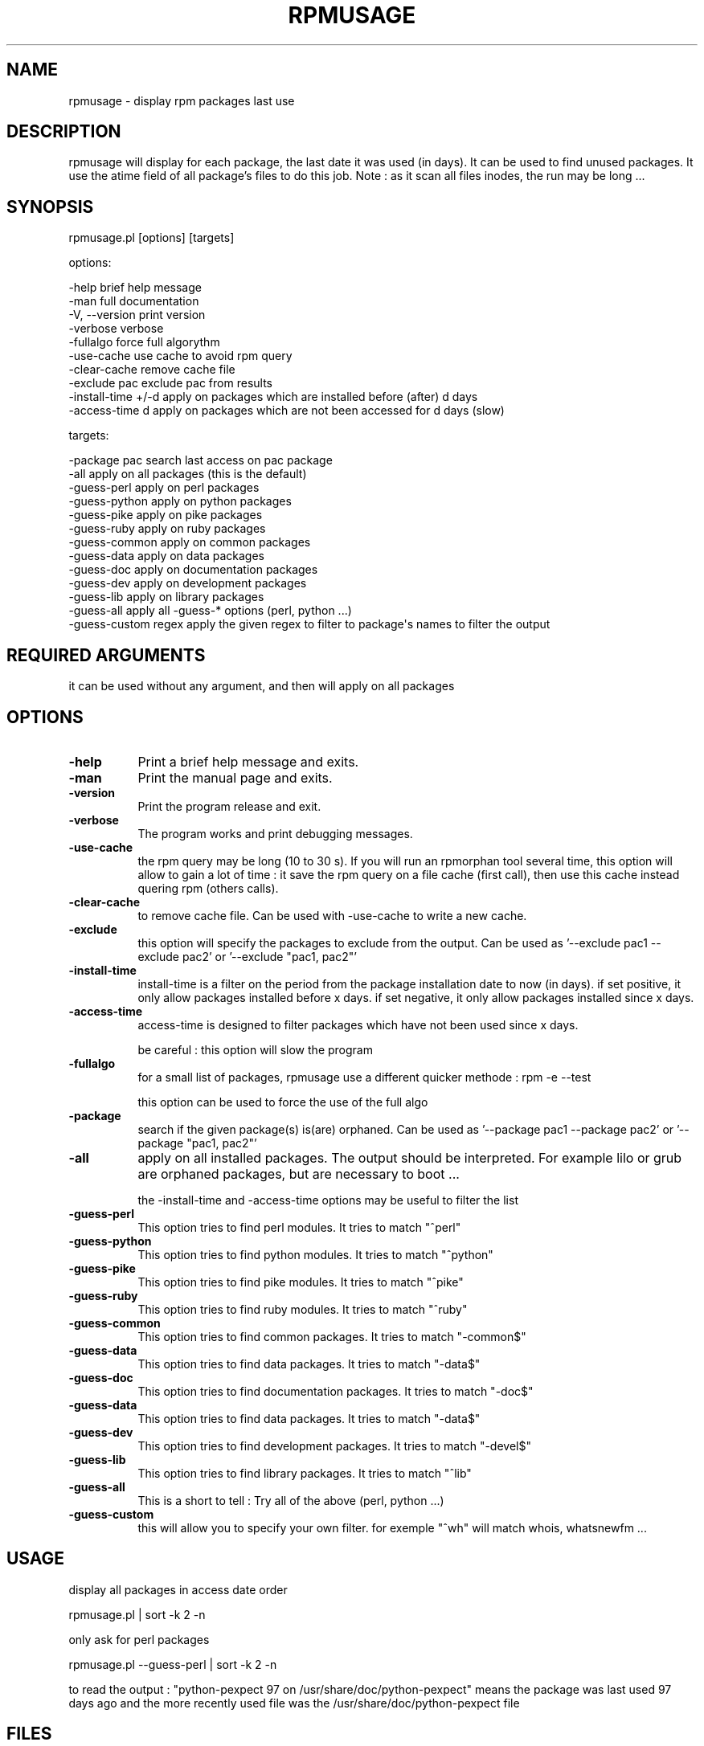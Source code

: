 .\" Automatically generated by Pod::Man 2.25 (Pod::Simple 3.16)
.\"
.\" Standard preamble:
.\" ========================================================================
.de Sp \" Vertical space (when we can't use .PP)
.if t .sp .5v
.if n .sp
..
.de Vb \" Begin verbatim text
.ft CW
.nf
.ne \\$1
..
.de Ve \" End verbatim text
.ft R
.fi
..
.\" Set up some character translations and predefined strings.  \*(-- will
.\" give an unbreakable dash, \*(PI will give pi, \*(L" will give a left
.\" double quote, and \*(R" will give a right double quote.  \*(C+ will
.\" give a nicer C++.  Capital omega is used to do unbreakable dashes and
.\" therefore won't be available.  \*(C` and \*(C' expand to `' in nroff,
.\" nothing in troff, for use with C<>.
.tr \(*W-
.ds C+ C\v'-.1v'\h'-1p'\s-2+\h'-1p'+\s0\v'.1v'\h'-1p'
.ie n \{\
.    ds -- \(*W-
.    ds PI pi
.    if (\n(.H=4u)&(1m=24u) .ds -- \(*W\h'-12u'\(*W\h'-12u'-\" diablo 10 pitch
.    if (\n(.H=4u)&(1m=20u) .ds -- \(*W\h'-12u'\(*W\h'-8u'-\"  diablo 12 pitch
.    ds L" ""
.    ds R" ""
.    ds C` ""
.    ds C' ""
'br\}
.el\{\
.    ds -- \|\(em\|
.    ds PI \(*p
.    ds L" ``
.    ds R" ''
'br\}
.\"
.\" Escape single quotes in literal strings from groff's Unicode transform.
.ie \n(.g .ds Aq \(aq
.el       .ds Aq '
.\"
.\" If the F register is turned on, we'll generate index entries on stderr for
.\" titles (.TH), headers (.SH), subsections (.SS), items (.Ip), and index
.\" entries marked with X<> in POD.  Of course, you'll have to process the
.\" output yourself in some meaningful fashion.
.ie \nF \{\
.    de IX
.    tm Index:\\$1\t\\n%\t"\\$2"
..
.    nr % 0
.    rr F
.\}
.el \{\
.    de IX
..
.\}
.\"
.\" Accent mark definitions (@(#)ms.acc 1.5 88/02/08 SMI; from UCB 4.2).
.\" Fear.  Run.  Save yourself.  No user-serviceable parts.
.    \" fudge factors for nroff and troff
.if n \{\
.    ds #H 0
.    ds #V .8m
.    ds #F .3m
.    ds #[ \f1
.    ds #] \fP
.\}
.if t \{\
.    ds #H ((1u-(\\\\n(.fu%2u))*.13m)
.    ds #V .6m
.    ds #F 0
.    ds #[ \&
.    ds #] \&
.\}
.    \" simple accents for nroff and troff
.if n \{\
.    ds ' \&
.    ds ` \&
.    ds ^ \&
.    ds , \&
.    ds ~ ~
.    ds /
.\}
.if t \{\
.    ds ' \\k:\h'-(\\n(.wu*8/10-\*(#H)'\'\h"|\\n:u"
.    ds ` \\k:\h'-(\\n(.wu*8/10-\*(#H)'\`\h'|\\n:u'
.    ds ^ \\k:\h'-(\\n(.wu*10/11-\*(#H)'^\h'|\\n:u'
.    ds , \\k:\h'-(\\n(.wu*8/10)',\h'|\\n:u'
.    ds ~ \\k:\h'-(\\n(.wu-\*(#H-.1m)'~\h'|\\n:u'
.    ds / \\k:\h'-(\\n(.wu*8/10-\*(#H)'\z\(sl\h'|\\n:u'
.\}
.    \" troff and (daisy-wheel) nroff accents
.ds : \\k:\h'-(\\n(.wu*8/10-\*(#H+.1m+\*(#F)'\v'-\*(#V'\z.\h'.2m+\*(#F'.\h'|\\n:u'\v'\*(#V'
.ds 8 \h'\*(#H'\(*b\h'-\*(#H'
.ds o \\k:\h'-(\\n(.wu+\w'\(de'u-\*(#H)/2u'\v'-.3n'\*(#[\z\(de\v'.3n'\h'|\\n:u'\*(#]
.ds d- \h'\*(#H'\(pd\h'-\w'~'u'\v'-.25m'\f2\(hy\fP\v'.25m'\h'-\*(#H'
.ds D- D\\k:\h'-\w'D'u'\v'-.11m'\z\(hy\v'.11m'\h'|\\n:u'
.ds th \*(#[\v'.3m'\s+1I\s-1\v'-.3m'\h'-(\w'I'u*2/3)'\s-1o\s+1\*(#]
.ds Th \*(#[\s+2I\s-2\h'-\w'I'u*3/5'\v'-.3m'o\v'.3m'\*(#]
.ds ae a\h'-(\w'a'u*4/10)'e
.ds Ae A\h'-(\w'A'u*4/10)'E
.    \" corrections for vroff
.if v .ds ~ \\k:\h'-(\\n(.wu*9/10-\*(#H)'\s-2\u~\d\s+2\h'|\\n:u'
.if v .ds ^ \\k:\h'-(\\n(.wu*10/11-\*(#H)'\v'-.4m'^\v'.4m'\h'|\\n:u'
.    \" for low resolution devices (crt and lpr)
.if \n(.H>23 .if \n(.V>19 \
\{\
.    ds : e
.    ds 8 ss
.    ds o a
.    ds d- d\h'-1'\(ga
.    ds D- D\h'-1'\(hy
.    ds th \o'bp'
.    ds Th \o'LP'
.    ds ae ae
.    ds Ae AE
.\}
.rm #[ #] #H #V #F C
.\" ========================================================================
.\"
.IX Title "RPMUSAGE 1"
.TH RPMUSAGE 1 "2012-08-01" "perl v5.14.2" "User Contributed Perl Documentation"
.\" For nroff, turn off justification.  Always turn off hyphenation; it makes
.\" way too many mistakes in technical documents.
.if n .ad l
.nh
.SH "NAME"
rpmusage \- display rpm packages last use
.SH "DESCRIPTION"
.IX Header "DESCRIPTION"
rpmusage will display for each package, the last date it was used (in days). It can be used
to find unused packages. It use the atime field of all package's files to do this job.
Note : as it scan all files inodes, the run may be long ...
.SH "SYNOPSIS"
.IX Header "SYNOPSIS"
rpmusage.pl  [options] [targets]
.PP
options:
.PP
.Vb 3
\&   \-help                brief help message
\&   \-man                 full documentation
\&   \-V, \-\-version        print version
\&
\&   \-verbose             verbose
\&   \-fullalgo            force full algorythm
\&   \-use\-cache           use cache to avoid rpm query
\&   \-clear\-cache         remove cache file
\&
\&   \-exclude pac         exclude pac from results
\&   \-install\-time +/\-d   apply on packages which are installed before (after) d days
\&   \-access\-time d       apply on packages which are not been accessed for d days (slow)
.Ve
.PP
targets:
.PP
.Vb 10
\&   \-package pac         search last access on pac package
\&   \-all                 apply on all packages (this is the default)
\&   \-guess\-perl          apply on perl packages
\&   \-guess\-python        apply on python packages
\&   \-guess\-pike          apply on pike packages
\&   \-guess\-ruby          apply on ruby packages
\&   \-guess\-common        apply on common packages
\&   \-guess\-data          apply on data packages
\&   \-guess\-doc           apply on documentation packages
\&   \-guess\-dev           apply on development packages
\&   \-guess\-lib           apply on library packages
\&   \-guess\-all           apply all \-guess\-* options (perl, python ...)
\&   \-guess\-custom regex  apply the given regex to filter to package\*(Aqs names to filter the output
.Ve
.SH "REQUIRED ARGUMENTS"
.IX Header "REQUIRED ARGUMENTS"
it can be used without any argument, and then will apply on all packages
.SH "OPTIONS"
.IX Header "OPTIONS"
.IP "\fB\-help\fR" 8
.IX Item "-help"
Print a brief help message and exits.
.IP "\fB\-man\fR" 8
.IX Item "-man"
Print the manual page and exits.
.IP "\fB\-version\fR" 8
.IX Item "-version"
Print the program release and exit.
.IP "\fB\-verbose\fR" 8
.IX Item "-verbose"
The program works and print debugging messages.
.IP "\fB\-use\-cache\fR" 8
.IX Item "-use-cache"
the rpm query may be long (10 to 30 s). If you will run an rpmorphan tool
several time, this option will allow to gain a lot of time :
it save the rpm query on a file cache (first call), then
use this cache instead quering rpm (others calls).
.IP "\fB\-clear\-cache\fR" 8
.IX Item "-clear-cache"
to remove cache file. Can be used with \-use\-cache to write
a new cache.
.IP "\fB\-exclude\fR" 8
.IX Item "-exclude"
this option will specify the packages to exclude from the output.
Can be used as '\-\-exclude pac1 \-\-exclude pac2'
or '\-\-exclude \*(L"pac1, pac2\*(R"'
.IP "\fB\-install\-time\fR" 8
.IX Item "-install-time"
install-time is a filter on the period from the package installation date to now (in days).
if set positive, it only allow packages installed before x days.
if set negative, it only allow packages installed since x days.
.IP "\fB\-access\-time\fR" 8
.IX Item "-access-time"
access-time is designed to filter packages which have not been used since x days.
.Sp
be careful : this option will slow the program
.IP "\fB\-fullalgo\fR" 8
.IX Item "-fullalgo"
for a small list of packages, rpmusage use a different quicker methode : rpm \-e \-\-test
.Sp
this option can be used to force the use of the full algo
.IP "\fB\-package\fR" 8
.IX Item "-package"
search if the given package(s) is(are) orphaned.
Can be used as '\-\-package pac1 \-\-package pac2'
or '\-\-package \*(L"pac1, pac2\*(R"'
.IP "\fB\-all\fR" 8
.IX Item "-all"
apply on all installed packages. The output should be interpreted.
For example lilo or grub are orphaned packages, but are necessary
to boot ...
.Sp
the \-install\-time and \-access\-time options may be useful to filter the list
.IP "\fB\-guess\-perl\fR" 8
.IX Item "-guess-perl"
This option tries to find perl modules. It tries to match \*(L"^perl\*(R"
.IP "\fB\-guess\-python\fR" 8
.IX Item "-guess-python"
This option tries to find python modules. It tries to match \*(L"^python\*(R"
.IP "\fB\-guess\-pike\fR" 8
.IX Item "-guess-pike"
This option tries to find pike modules. It tries to match \*(L"^pike\*(R"
.IP "\fB\-guess\-ruby\fR" 8
.IX Item "-guess-ruby"
This option tries to find ruby modules. It tries to match \*(L"^ruby\*(R"
.IP "\fB\-guess\-common\fR" 8
.IX Item "-guess-common"
This option tries to find common packages. It tries to match \*(L"\-common$\*(R"
.IP "\fB\-guess\-data\fR" 8
.IX Item "-guess-data"
This option tries to find data packages. It tries to match \*(L"\-data$\*(R"
.IP "\fB\-guess\-doc\fR" 8
.IX Item "-guess-doc"
This option tries to find documentation packages. It tries to match \*(L"\-doc$\*(R"
.IP "\fB\-guess\-data\fR" 8
.IX Item "-guess-data"
This option tries to find data packages. It tries to match \*(L"\-data$\*(R"
.IP "\fB\-guess\-dev\fR" 8
.IX Item "-guess-dev"
This option tries to find development packages. It tries to match \*(L"\-devel$\*(R"
.IP "\fB\-guess\-lib\fR" 8
.IX Item "-guess-lib"
This option tries to find library packages. It tries to match \*(L"^lib\*(R"
.IP "\fB\-guess\-all\fR" 8
.IX Item "-guess-all"
This is a short to tell : Try all of the above (perl, python ...)
.IP "\fB\-guess\-custom\fR" 8
.IX Item "-guess-custom"
this will allow you to specify your own filter. for exemple \*(L"^wh\*(R" 
will match whois, whatsnewfm ...
.SH "USAGE"
.IX Header "USAGE"
display all packages in access date order
.PP
rpmusage.pl  | sort \-k 2 \-n
.PP
only ask for perl packages
.PP
rpmusage.pl \-\-guess\-perl | sort \-k 2 \-n
.PP
to read the output :
\&\*(L"python-pexpect 97 on /usr/share/doc/python\-pexpect\*(R"
means the package was last used 97 days ago and the more recently used file was the 
/usr/share/doc/python\-pexpect file
.SH "FILES"
.IX Header "FILES"
/tmp/rpmorphan.cache : cache file to store rpm query. The cache
file is common to all rpmorphan tools
.SH "DEPENDENCIES"
.IX Header "DEPENDENCIES"
rpmusage uses only standard perl module.
.PP
but it needs the rpm command tool.
.SH "BUGS AND LIMITATIONS"
.IX Header "BUGS AND LIMITATIONS"
the software can only work with one version of each software :
we only treat the first version seen
.SH "CONFIGURATION"
.IX Header "CONFIGURATION"
the program can read rcfile if some exists.
it will load in order
.PP
/etc/rpmorphanrc
.PP
~/.rpmorphanrc
.PP
\&.rpmorphanrc
.PP
In this file,
.PP
# are comments,
.PP
and parameters are stored in the following format :
parameter = value
.PP
example :
.PP
all = 1
.PP
curses = 1
.SH "INCOMPATIBILITIES"
.IX Header "INCOMPATIBILITIES"
not known
.SH "DIAGNOSTICS"
.IX Header "DIAGNOSTICS"
to be written
.SH "NOTES"
.IX Header "NOTES"
this program should be used as root superuser, because it needs to access
(in read mode) to all files
.SH "SEE ALSO"
.IX Header "SEE ALSO"
\fIrpm\fR\|(1) for rpm call
.PP
\fIrpmorphan\fR\|(1)
.PP
\fIrpmdep\fR\|(1)
.PP
\fIrpmduplicates\fR\|(1)
.PP
\fIrpmextra\fR\|(1)
.SH "EXIT STATUS"
.IX Header "EXIT STATUS"
should be allways 0
.SH "LICENSE AND COPYRIGHT"
.IX Header "LICENSE AND COPYRIGHT"
Copyright (C) 2006 by Eric Gerbier
This program is free software; you can redistribute it and/or modify
it under the terms of the \s-1GNU\s0 General Public License as published by
the Free Software Foundation; either version 2 of the License, or
(at your option) any later version.
.SH "AUTHOR"
.IX Header "AUTHOR"
Eric Gerbier
.PP
you can report any bug or suggest to gerbier@users.sourceforge.net
